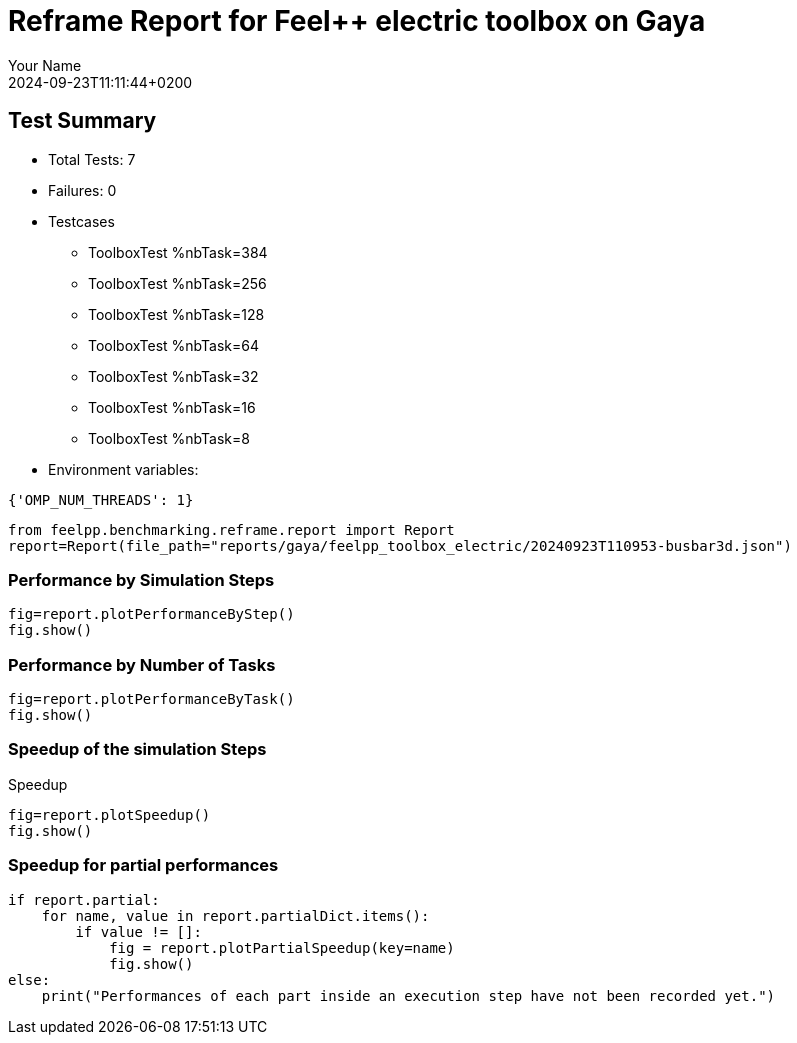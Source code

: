 = Reframe Report for Feel++ electric toolbox on Gaya
:page-plotly: true
:page-jupyter: true
:page-tags: toolbox, catalog
:parent-catalogs: gaya-feelpp_toolbox_electric-busbar3d
:description: Performance report for Gaya on 2024-09-23T11:11:44+0200
:page-illustration: gaya.jpg
:author: Your Name
:revdate: 2024-09-23T11:11:44+0200

== Test Summary

* Total Tests: 7
* Failures: 0
* Testcases
        ** ToolboxTest %nbTask=384
        ** ToolboxTest %nbTask=256
        ** ToolboxTest %nbTask=128
        ** ToolboxTest %nbTask=64
        ** ToolboxTest %nbTask=32
        ** ToolboxTest %nbTask=16
        ** ToolboxTest %nbTask=8
* Environment variables:
[source,json]
----
{'OMP_NUM_THREADS': 1}
----

[%dynamic%close,python]
----
from feelpp.benchmarking.reframe.report import Report
report=Report(file_path="reports/gaya/feelpp_toolbox_electric/20240923T110953-busbar3d.json")
----

=== Performance by Simulation Steps

[%dynamic%raw%open,python]
----
fig=report.plotPerformanceByStep()
fig.show()
----

=== Performance by Number of Tasks

[%dynamic%raw%open,python]
----
fig=report.plotPerformanceByTask()
fig.show()
----

=== Speedup of the simulation Steps

.Speedup
[%dynamic%raw%open,python]
----
fig=report.plotSpeedup()
fig.show()
----

=== Speedup for partial performances

[%dynamic%raw%open,python]
----
if report.partial:
    for name, value in report.partialDict.items():
        if value != []:
            fig = report.plotPartialSpeedup(key=name)
            fig.show()
else:
    print("Performances of each part inside an execution step have not been recorded yet.")
----